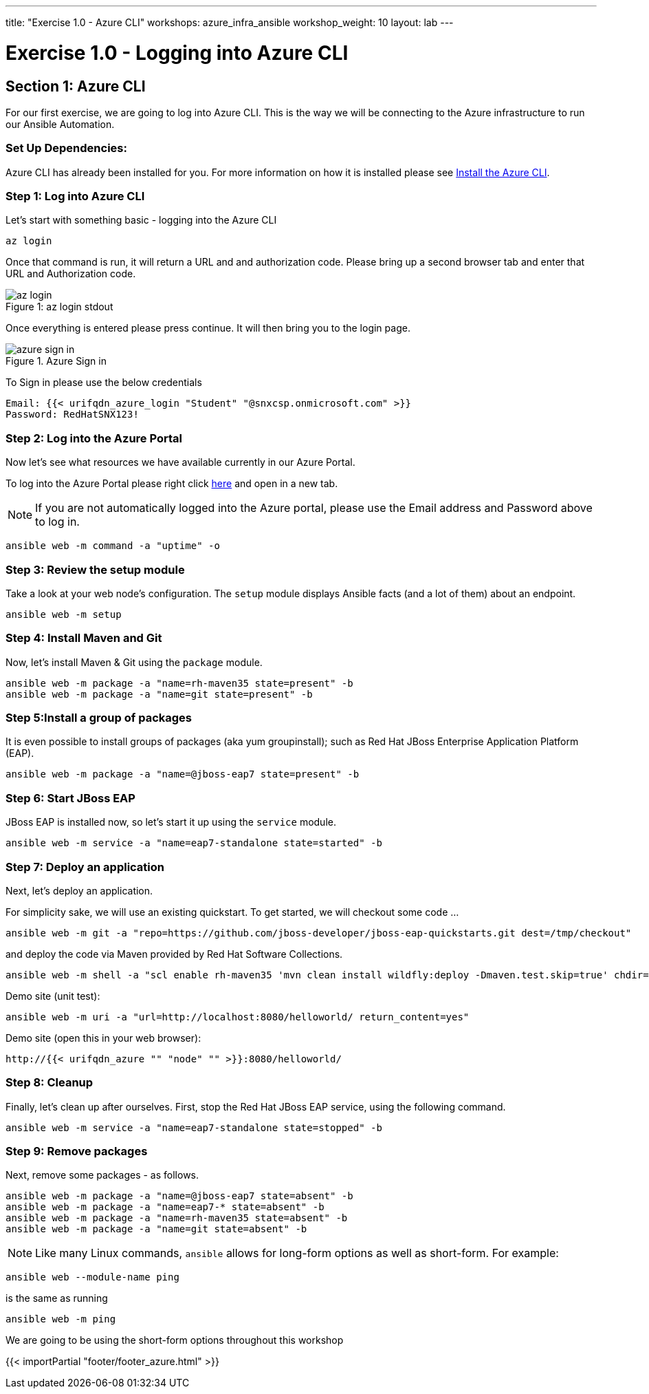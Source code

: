 ---
title: "Exercise 1.0 - Azure CLI"
workshops: azure_infra_ansible
workshop_weight: 10
layout: lab
---

:dir_url: https://docs.microsoft.com/en-us/cli/azure/install-azure-cli?view=azure-cli-latest
:azure_portal_url: https://portal.azure.com
:domain_name: redhatgov.io
:icons: font
:imagesdir: /workshops/azure_infra_ansible/images


= Exercise 1.0 - Logging into Azure CLI


== Section 1: Azure CLI

For our first exercise, we are going to log into Azure CLI. This is the way we will be connecting to the Azure infrastructure to run our Ansible Automation.

=== Set Up Dependencies:

Azure CLI has already been installed for you. For more information on how it is installed please see link:{dir_url}[Install the Azure CLI].

=== Step 1: Log into Azure CLI

Let's start with something basic - logging into the Azure CLI

[source,bash]
----
az login
----

Once that command is run, it will return a URL and and authorization code. Please bring up a second browser tab and enter that URL and Authorization code.

image::az_login.PNG[caption="Figure 1: ", title="az login stdout"]

Once everything is entered please press continue. It will then bring you to the login page.

image::azure_sign_in.PNG[catpion="Figure 2: ", title="Azure Sign in"]

To Sign in please use the below credentials

[source,bash]
----
Email: {{< urifqdn_azure_login "Student" "@snxcsp.onmicrosoft.com" >}}
Password: RedHatSNX123!
----


=== Step 2: Log into the Azure Portal

Now let's see what resources we have available currently in our Azure Portal.

To log into the Azure Portal please right click link:{azure_portal_url}[here] and open in a new tab.

[NOTE]
If you are not automatically logged into the Azure portal, please use the Email address and Password above to log in.

[source,bash]
----
ansible web -m command -a "uptime" -o
----

=== Step 3: Review the setup module

Take a look at your web node's configuration.  The `setup` module displays Ansible facts (and a lot of them) about an endpoint.

[source,bash]
----
ansible web -m setup
----

=== Step 4: Install Maven and Git

Now, let's install Maven & Git using the `package` module.

[source,bash]
----
ansible web -m package -a "name=rh-maven35 state=present" -b
ansible web -m package -a "name=git state=present" -b
----

=== Step 5:Install a group of packages

It is even possible to install groups of packages (aka yum groupinstall); such as Red Hat JBoss Enterprise Application Platform (EAP).


[source,bash]
----
ansible web -m package -a "name=@jboss-eap7 state=present" -b
----

=== Step 6: Start JBoss EAP

JBoss EAP is installed now, so let's start it up using the `service` module.
[source,bash]
----
ansible web -m service -a "name=eap7-standalone state=started" -b
----

=== Step 7: Deploy an application

Next, let's deploy an application.

For simplicity sake, we will use an existing quickstart. To get started, we will checkout some code ...

[source,bash]
----
ansible web -m git -a "repo=https://github.com/jboss-developer/jboss-eap-quickstarts.git dest=/tmp/checkout"
----

and deploy the code via Maven provided by Red Hat Software Collections.
[source,bash]
----
ansible web -m shell -a "scl enable rh-maven35 'mvn clean install wildfly:deploy -Dmaven.test.skip=true' chdir=/tmp/checkout/helloworld" -b
----

Demo site (unit test):
[source,bash]
----
ansible web -m uri -a "url=http://localhost:8080/helloworld/ return_content=yes"
----

Demo site (open this in your web browser):
[source,bash]
----
http://{{< urifqdn_azure "" "node" "" >}}:8080/helloworld/
----

=== Step 8: Cleanup

Finally, let's clean up after ourselves.  First, stop the Red Hat JBoss EAP service, using the following command.

[source,bash]
----
ansible web -m service -a "name=eap7-standalone state=stopped" -b
----

=== Step 9: Remove packages

Next, remove some packages - as follows.

[source,bash]
----
ansible web -m package -a "name=@jboss-eap7 state=absent" -b
ansible web -m package -a "name=eap7-* state=absent" -b
ansible web -m package -a "name=rh-maven35 state=absent" -b
ansible web -m package -a "name=git state=absent" -b
----


====
[NOTE]
Like many Linux commands, `ansible` allows for long-form options as well as short-form.  For example:

----
ansible web --module-name ping
----
is the same as running
----
ansible web -m ping
----
We are going to be using the short-form options throughout this workshop
====

{{< importPartial "footer/footer_azure.html" >}}
